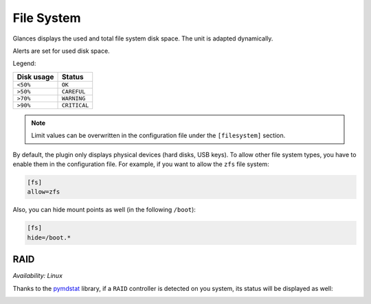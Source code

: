 .. _fs:

File System
===========

.. image:: ../_static/fs.png

Glances displays the used and total file system disk space. The unit is
adapted dynamically.

Alerts are set for used disk space.

Legend:

=========== ============
Disk usage  Status
=========== ============
``<50%``    ``OK``
``>50%``    ``CAREFUL``
``>70%``    ``WARNING``
``>90%``    ``CRITICAL``
=========== ============

.. note::
    Limit values can be overwritten in the configuration file under
    the ``[filesystem]`` section.

By default, the plugin only displays physical devices (hard disks, USB
keys). To allow other file system types, you have to enable them in the
configuration file. For example, if you want to allow the ``zfs`` file
system:

.. code-block:: ini

    [fs]
    allow=zfs

Also, you can hide mount points as well (in the following ``/boot``):

.. code-block:: ini

     [fs]
     hide=/boot.*

RAID
----

*Availability: Linux*

Thanks to the `pymdstat`_ library, if a ``RAID`` controller is detected
on you system, its status will be displayed as well:

.. image:: ../_static/raid.png

.. _pymdstat: https://github.com/nicolargo/pymdstat
